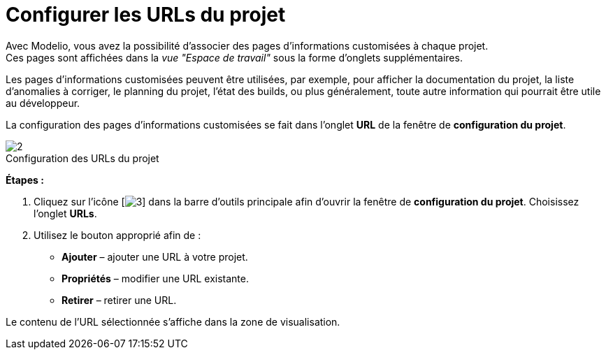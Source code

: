 // Disable all captions for figures.
:!figure-caption:
// Path to the stylesheet files
:stylesdir: .




= Configurer les URLs du projet

Avec Modelio, vous avez la possibilité d'associer des pages d'informations customisées à chaque projet. +
Ces pages sont affichées dans la _vue "Espace de travail"_ sous la forme d'onglets supplémentaires.

Les pages d'informations customisées peuvent être utilisées, par exemple, pour afficher la documentation du projet, la liste d'anomalies à corriger, le planning du projet, l'état des builds, ou plus généralement, toute autre information qui pourrait être utile au développeur.

La configuration des pages d'informations customisées se fait dans l'onglet *URL* de la fenêtre de *configuration du projet*.

.Configuration des URLs du projet
image::images/Modeler-_modeler_managing_projects_configuring_project_URL_ProjectURL-fr.png[2]

*Étapes :*

1.  Cliquez sur l'icône [image:images/Modeler-_modeler_managing_projects_configuring_project_URL_config.png[3]] dans la barre d'outils principale afin d'ouvrir la fenêtre de *configuration du projet*. Choisissez l'onglet *URLs*.
2.  Utilisez le bouton approprié afin de :
* *Ajouter* – ajouter une URL à votre projet.
* *Propriétés* – modifier une URL existante.
* *Retirer* – retirer une URL.

Le contenu de l'URL sélectionnée s'affiche dans la zone de visualisation.


